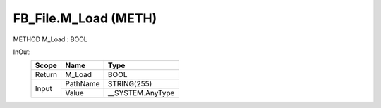 .. first line of object.rst template
.. first line of pou-object.rst template
.. first line of meth-object.rst template
.. <% set key = ".fld-File.FB_File.M_Load" %>
.. _`.fld-File.FB_File.M_Load`:
.. <% merge "object.Defines" %>
.. <% endmerge  %>


.. _`FB_File.M_Load`:

FB_File.M_Load (METH)
---------------------

METHOD M_Load : BOOL



.. <% merge "object.Doc" %>

.. todo:: Please add documentation for method: FB_File.M_Load

.. <% endmerge  %>

.. <% merge "object.iotbl" %>



InOut:
    +--------+----------+-------------------+
    | Scope  | Name     | Type              |
    +========+==========+===================+
    | Return | M_Load   | BOOL              |
    +--------+----------+-------------------+
    | Input  | PathName | STRING(255)       |
    +        +----------+-------------------+
    |        | Value    | \__SYSTEM.AnyType |
    +--------+----------+-------------------+

.. <% endmerge  %>

.. last line of meth-object.rst template
.. last line of pou-object.rst template
.. last line of object.rst template



